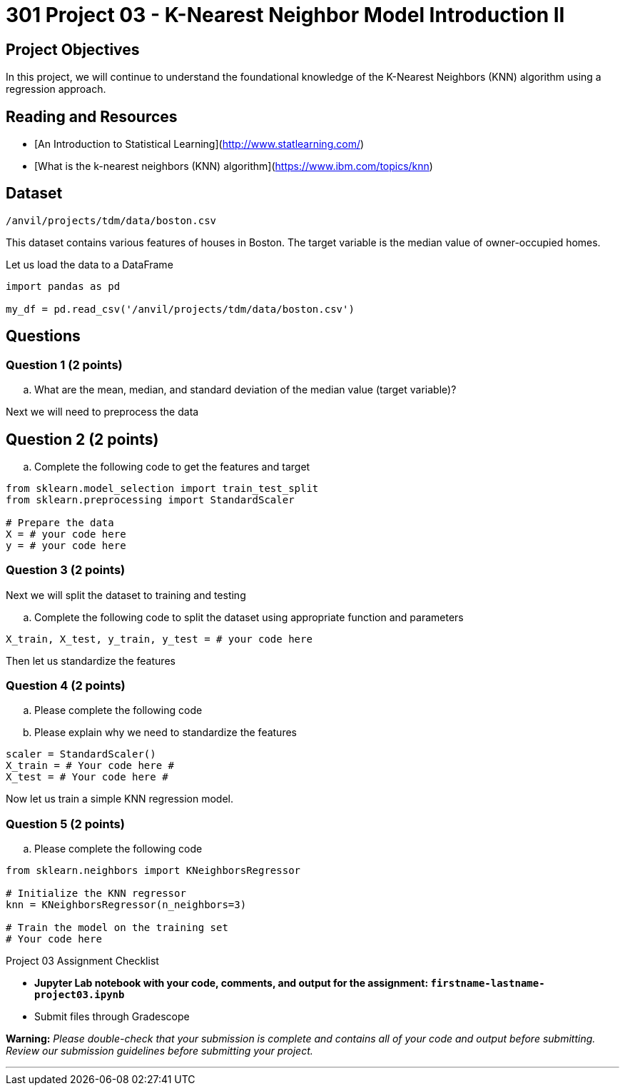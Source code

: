 = 301 Project 03 - K-Nearest Neighbor Model Introduction II

== Project Objectives 

In this project, we will continue to understand the foundational knowledge of the K-Nearest Neighbors (KNN) algorithm using a regression approach.

== Reading and Resources 

- [An Introduction to Statistical Learning](http://www.statlearning.com/)
- [What is the k-nearest neighbors (KNN) algorithm](https://www.ibm.com/topics/knn)

== Dataset

`/anvil/projects/tdm/data/boston.csv`

This dataset contains various features of houses in Boston. The target variable is the median value of owner-occupied homes.

Let us load the data to a DataFrame

[source,python]
----
import pandas as pd

my_df = pd.read_csv('/anvil/projects/tdm/data/boston.csv')
----

== Questions

=== Question 1 (2 points) 

.. What are the mean, median, and standard deviation of the median value  (target variable)?


Next we will need to preprocess the data

== Question 2 (2 points) 

.. Complete the following code to get the features and target

[source,python]
----
from sklearn.model_selection import train_test_split
from sklearn.preprocessing import StandardScaler

# Prepare the data
X = # your code here 
y = # your code here 
----

=== Question 3 (2 points)

Next we will split the dataset to training and testing

.. Complete the following code to split the dataset using appropriate function and parameters

[source,python]
----
X_train, X_test, y_train, y_test = # your code here 
----

Then let us standardize the features

=== Question 4 (2 points)

.. Please complete the following code 
.. Please explain why we need to standardize the features

[source,python]
----
scaler = StandardScaler()
X_train = # Your code here #
X_test = # Your code here #
----


Now let us train a simple KNN regression model. 

=== Question 5 (2 points)

.. Please complete the following code

[source,ptyhon]
----
from sklearn.neighbors import KNeighborsRegressor

# Initialize the KNN regressor
knn = KNeighborsRegressor(n_neighbors=3)

# Train the model on the training set
# Your code here
---- 

Project 03 Assignment Checklist

- **Jupyter Lab notebook with your code, comments, and output for the assignment: `firstname-lastname-project03.ipynb`**
- Submit files through Gradescope

**Warning:**
_Please double-check that your submission is complete and contains all of your code and output before submitting. Review our submission guidelines before submitting your project._

---
 